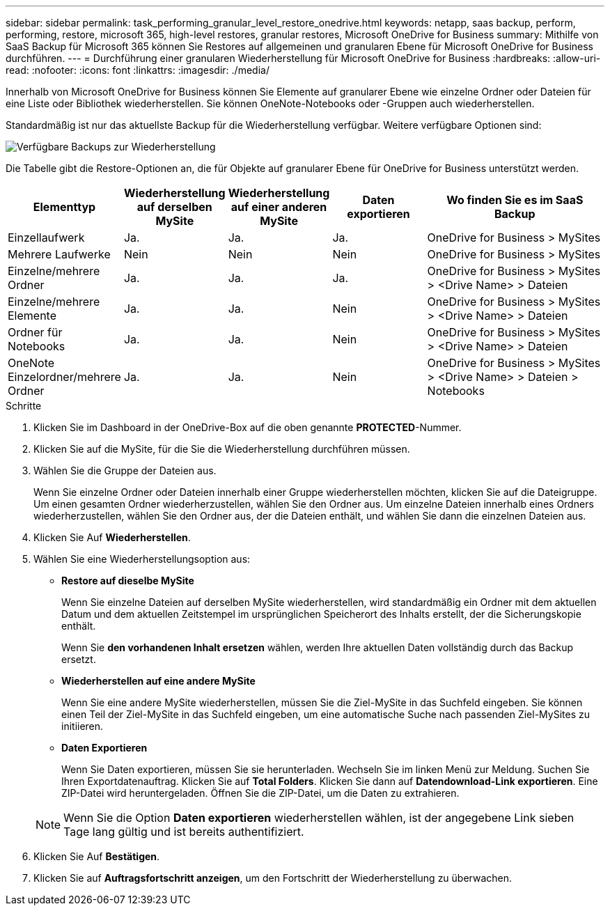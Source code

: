 ---
sidebar: sidebar 
permalink: task_performing_granular_level_restore_onedrive.html 
keywords: netapp, saas backup, perform, performing, restore, microsoft 365, high-level restores, granular restores, Microsoft OneDrive for Business 
summary: Mithilfe von SaaS Backup für Microsoft 365 können Sie Restores auf allgemeinen und granularen Ebene für Microsoft OneDrive for Business durchführen. 
---
= Durchführung einer granularen Wiederherstellung für Microsoft OneDrive for Business
:hardbreaks:
:allow-uri-read: 
:nofooter: 
:icons: font
:linkattrs: 
:imagesdir: ./media/


[role="lead"]
Innerhalb von Microsoft OneDrive for Business können Sie Elemente auf granularer Ebene wie einzelne Ordner oder Dateien für eine Liste oder Bibliothek wiederherstellen. Sie können OneNote-Notebooks oder -Gruppen auch wiederherstellen.

Standardmäßig ist nur das aktuellste Backup für die Wiederherstellung verfügbar. Weitere verfügbare Optionen sind:

image:backup_for_restore_availability.png["Verfügbare Backups zur Wiederherstellung"]

Die Tabelle gibt die Restore-Optionen an, die für Objekte auf granularer Ebene für OneDrive for Business unterstützt werden.

[cols="20,20a,20a,20a,40"]
|===
| Elementtyp | Wiederherstellung auf derselben MySite | Wiederherstellung auf einer anderen MySite | Daten exportieren | Wo finden Sie es im SaaS Backup 


| Einzellaufwerk  a| 
Ja.
 a| 
Ja.
 a| 
Ja.
| OneDrive for Business > MySites 


| Mehrere Laufwerke  a| 
Nein
 a| 
Nein
 a| 
Nein
| OneDrive for Business > MySites 


| Einzelne/mehrere Ordner  a| 
Ja.
 a| 
Ja.
 a| 
Ja.
| OneDrive for Business > MySites > <Drive Name> > Dateien 


| Einzelne/mehrere Elemente  a| 
Ja.
 a| 
Ja.
 a| 
Nein
| OneDrive for Business > MySites > <Drive Name> > Dateien 


| Ordner für Notebooks  a| 
Ja.
 a| 
Ja.
 a| 
Nein
| OneDrive for Business > MySites > <Drive Name> > Dateien 


| OneNote Einzelordner/mehrere Ordner  a| 
Ja.
 a| 
Ja.
 a| 
Nein
| OneDrive for Business > MySites > <Drive Name> > Dateien > Notebooks 
|===
.Schritte
. Klicken Sie im Dashboard in der OneDrive-Box auf die oben genannte *PROTECTED*-Nummer.
. Klicken Sie auf die MySite, für die Sie die Wiederherstellung durchführen müssen.
. Wählen Sie die Gruppe der Dateien aus.
+
Wenn Sie einzelne Ordner oder Dateien innerhalb einer Gruppe wiederherstellen möchten, klicken Sie auf die Dateigruppe. Um einen gesamten Ordner wiederherzustellen, wählen Sie den Ordner aus. Um einzelne Dateien innerhalb eines Ordners wiederherzustellen, wählen Sie den Ordner aus, der die Dateien enthält, und wählen Sie dann die einzelnen Dateien aus.

. Klicken Sie Auf *Wiederherstellen*.
. Wählen Sie eine Wiederherstellungsoption aus:
+
** *Restore auf dieselbe MySite*
+
Wenn Sie einzelne Dateien auf derselben MySite wiederherstellen, wird standardmäßig ein Ordner mit dem aktuellen Datum und dem aktuellen Zeitstempel im ursprünglichen Speicherort des Inhalts erstellt, der die Sicherungskopie enthält.

+
Wenn Sie *den vorhandenen Inhalt ersetzen* wählen, werden Ihre aktuellen Daten vollständig durch das Backup ersetzt.

** *Wiederherstellen auf eine andere MySite*
+
Wenn Sie eine andere MySite wiederherstellen, müssen Sie die Ziel-MySite in das Suchfeld eingeben. Sie können einen Teil der Ziel-MySite in das Suchfeld eingeben, um eine automatische Suche nach passenden Ziel-MySites zu initiieren.

** *Daten Exportieren*
+
Wenn Sie Daten exportieren, müssen Sie sie herunterladen. Wechseln Sie im linken Menü zur Meldung. Suchen Sie Ihren Exportdatenauftrag. Klicken Sie auf *Total Folders*. Klicken Sie dann auf *Datendownload-Link exportieren*. Eine ZIP-Datei wird heruntergeladen. Öffnen Sie die ZIP-Datei, um die Daten zu extrahieren.

+

NOTE: Wenn Sie die Option *Daten exportieren* wiederherstellen wählen, ist der angegebene Link sieben Tage lang gültig und ist bereits authentifiziert.



. Klicken Sie Auf *Bestätigen*.
. Klicken Sie auf *Auftragsfortschritt anzeigen*, um den Fortschritt der Wiederherstellung zu überwachen.

